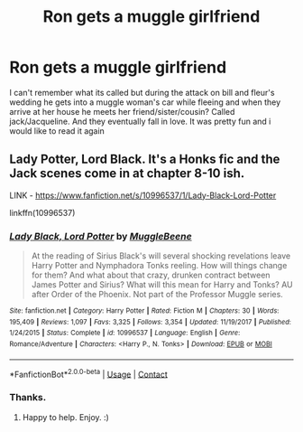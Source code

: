 #+TITLE: Ron gets a muggle girlfriend

* Ron gets a muggle girlfriend
:PROPERTIES:
:Author: thecrusaderking101
:Score: 3
:DateUnix: 1600294467.0
:DateShort: 2020-Sep-17
:FlairText: What's That Fic?
:END:
I can't remember what its called but during the attack on bill and fleur's wedding he gets into a muggle woman's car while fleeing and when they arrive at her house he meets her friend/sister/cousin? Called jack/Jacqueline. And they eventually fall in love. It was pretty fun and i would like to read it again


** Lady Potter, Lord Black. It's a Honks fic and the Jack scenes come in at chapter 8-10 ish.

LINK - [[https://www.fanfiction.net/s/10996537/1/Lady-Black-Lord-Potter]]

linkffn(10996537)
:PROPERTIES:
:Author: Avalon1632
:Score: 2
:DateUnix: 1600378136.0
:DateShort: 2020-Sep-18
:END:

*** [[https://www.fanfiction.net/s/10996537/1/][*/Lady Black, Lord Potter/*]] by [[https://www.fanfiction.net/u/2651714/MuggleBeene][/MuggleBeene/]]

#+begin_quote
  At the reading of Sirius Black's will several shocking revelations leave Harry Potter and Nymphadora Tonks reeling. How will things change for them? And what about that crazy, drunken contract between James Potter and Sirius? What will this mean for Harry and Tonks? AU after Order of the Phoenix. Not part of the Professor Muggle series.
#+end_quote

^{/Site/:} ^{fanfiction.net} ^{*|*} ^{/Category/:} ^{Harry} ^{Potter} ^{*|*} ^{/Rated/:} ^{Fiction} ^{M} ^{*|*} ^{/Chapters/:} ^{30} ^{*|*} ^{/Words/:} ^{195,409} ^{*|*} ^{/Reviews/:} ^{1,097} ^{*|*} ^{/Favs/:} ^{3,325} ^{*|*} ^{/Follows/:} ^{3,354} ^{*|*} ^{/Updated/:} ^{11/19/2017} ^{*|*} ^{/Published/:} ^{1/24/2015} ^{*|*} ^{/Status/:} ^{Complete} ^{*|*} ^{/id/:} ^{10996537} ^{*|*} ^{/Language/:} ^{English} ^{*|*} ^{/Genre/:} ^{Romance/Adventure} ^{*|*} ^{/Characters/:} ^{<Harry} ^{P.,} ^{N.} ^{Tonks>} ^{*|*} ^{/Download/:} ^{[[http://www.ff2ebook.com/old/ffn-bot/index.php?id=10996537&source=ff&filetype=epub][EPUB]]} ^{or} ^{[[http://www.ff2ebook.com/old/ffn-bot/index.php?id=10996537&source=ff&filetype=mobi][MOBI]]}

--------------

*FanfictionBot*^{2.0.0-beta} | [[https://github.com/FanfictionBot/reddit-ffn-bot/wiki/Usage][Usage]] | [[https://www.reddit.com/message/compose?to=tusing][Contact]]
:PROPERTIES:
:Author: FanfictionBot
:Score: 1
:DateUnix: 1600378152.0
:DateShort: 2020-Sep-18
:END:


*** Thanks.
:PROPERTIES:
:Author: thecrusaderking101
:Score: 1
:DateUnix: 1600859760.0
:DateShort: 2020-Sep-23
:END:

**** Happy to help. Enjoy. :)
:PROPERTIES:
:Author: Avalon1632
:Score: 1
:DateUnix: 1600860964.0
:DateShort: 2020-Sep-23
:END:
